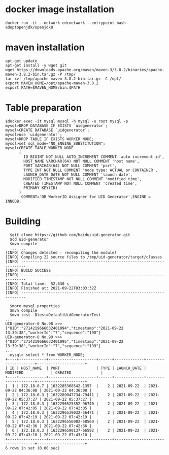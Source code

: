 * docker image installation
  #+BEGIN_SRC
  docker run -it --network cdcnetwork --entrypoint bash adoptopenjdk/openjdk8
  #+END_SRC
* maven installation
  #+BEGIN_SRC
  apt-get update
  apt-get install -y wget git
  wget https://downloads.apache.org/maven/maven-3/3.8.2/binaries/apache-maven-3.8.2-bin.tar.gz -P /tmp/
  tar xvf /tmp/apache-maven-3.8.2-bin.tar.gz -C /opt/
  export MAVEN_HOME=/opt/apache-maven-3.8.2
  export PATH=$MAVEN_HOME/bin:$PATH
  #+END_SRC

* Table preparation
  #+BEGIN_SRC
  $docker exec -it mysql mysql -h mysql -u root mysql -p
  mysql>DROP DATABASE IF EXISTS `uidgenerator`;
  mysql>CREATE DATABASE `uidgenerator`;
  mysql>use `uidgenerator`;
  mysql>DROP TABLE IF EXISTS WORKER_NODE;
  mysql>set sql_mode="NO_ENGINE_SUBSTITUTION";
  mysql>CREATE TABLE WORKER_NODE
        (
          ID BIGINT NOT NULL AUTO_INCREMENT COMMENT 'auto increment id',
          HOST_NAME VARCHAR(64) NOT NULL COMMENT 'host name',
          PORT VARCHAR(64) NOT NULL COMMENT 'port',
          TYPE INT NOT NULL COMMENT 'node type: ACTUAL or CONTAINER',
          LAUNCH_DATE DATE NOT NULL COMMENT 'launch date',
          MODIFIED TIMESTAMP NOT NULL COMMENT 'modified time',
          CREATED TIMESTAMP NOT NULL COMMENT 'created time',
          PRIMARY KEY(ID)
        )
         COMMENT='DB WorkerID Assigner for UID Generator',ENGINE = INNODB;
 #+END_SRC

* Building
  #+BEGIN_SRC
  $git clone https://github.com/baidu/uid-generator.git
  $cd uid-generator
  $mvn compile
  ... ...
[INFO] Changes detected - recompiling the module!
[INFO] Compiling 22 source files to /tmp/uid-generator/target/classes
[INFO] ------------------------------------------------------------------------
[INFO] BUILD SUCCESS
[INFO] ------------------------------------------------------------------------
[INFO] Total time:  52.630 s
[INFO] Finished at: 2021-09-22T03:03:32Z
[INFO] ------------------------------------------------------------------------

  $more mysql.properties
  $mvn compile
  $mvn test -Dtest=DefaultUidGeneratorTest
...
UID-generator-0 No.98 >>> {"UID":"2714219666632401094","timestamp":"2021-09-22 13:39:38","workerId":"7","sequence":"198"}
UID-generator-0 No.99 >>> {"UID":"2714219666632401095","timestamp":"2021-09-22 13:39:38","workerId":"7","sequence":"199"}
...
  mysql> select * from WORKER_NODE;
+----+------------+---------------------+------+-------------+---------------------+---------------------+
| ID | HOST_NAME  | PORT                | TYPE | LAUNCH_DATE | MODIFIED            | CREATED             |
+----+------------+---------------------+------+-------------+---------------------+---------------------+
|  1 | 172.18.0.7 | 1632285368542-1357  |    2 | 2021-09-22  | 2021-09-22 04:36:08 | 2021-09-22 04:36:08 |
|  2 | 172.18.0.3 | 1632289047734-79411 |    2 | 2021-09-22  | 2021-09-22 05:37:27 | 2021-09-22 05:37:27 |
|  3 | 172.18.0.3 | 1632296525352-96740 |    2 | 2021-09-22  | 2021-09-22 07:42:05 | 2021-09-22 07:42:05 |
|  4 | 172.18.0.3 | 1632296539032-56471 |    2 | 2021-09-22  | 2021-09-22 07:42:19 | 2021-09-22 07:42:19 |
|  5 | 172.18.0.3 | 1632296556082-58560 |    2 | 2021-09-22  | 2021-09-22 07:42:36 | 2021-09-22 07:42:36 |
|  6 | 172.18.0.3 | 1632296590137-66592 |    2 | 2021-09-22  | 2021-09-22 07:43:10 | 2021-09-22 07:43:10 |
+----+------------+---------------------+------+-------------+---------------------+---------------------+
6 rows in set (0.00 sec)
  #+END_SRC
